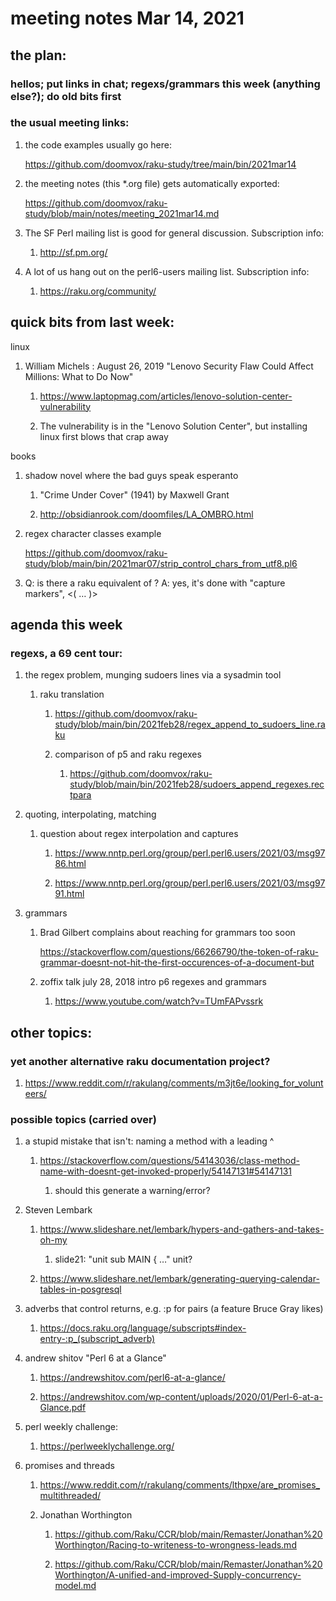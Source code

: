 * meeting notes Mar 14, 2021
** the plan:
*** hellos; put links in chat; regexs/grammars this week (anything else?); do old bits first

*** the usual meeting links:
**** the code examples usually go here:
https://github.com/doomvox/raku-study/tree/main/bin/2021mar14
**** the meeting notes (this *.org file) gets automatically exported:
https://github.com/doomvox/raku-study/blob/main/notes/meeting_2021mar14.md
**** The SF Perl mailing list is good for general discussion.  Subscription info:
***** http://sf.pm.org/
**** A lot of us hang out on the perl6-users mailing list.  Subscription info:
***** https://raku.org/community/

** quick bits from last week:
***** linux 
****** William Michels : August 26, 2019 "Lenovo Security Flaw Could Affect Millions: What to Do Now" 
******* https://www.laptopmag.com/articles/lenovo-solution-center-vulnerability
******* The vulnerability is in the "Lenovo Solution Center", but installing linux first blows that crap away
***** books
****** shadow novel where the bad guys speak esperanto
*******  "Crime Under Cover" (1941) by Maxwell Grant
*******  http://obsidianrook.com/doomfiles/LA_OMBRO.html

****** regex character classes example
https://github.com/doomvox/raku-study/blob/main/bin/2021mar07/strip_control_chars_from_utf8.pl6

****** Q: is there a raku equivalent of \K?  A: yes, it's done with "capture markers", <( ... )>

** agenda this week
*** regexs, a 69 cent tour:
***** the regex problem, munging sudoers lines via a sysadmin tool
****** raku translation
******* https://github.com/doomvox/raku-study/blob/main/bin/2021feb28/regex_append_to_sudoers_line.raku
******* comparison of p5 and raku regexes
******** https://github.com/doomvox/raku-study/blob/main/bin/2021feb28/sudoers_append_regexes.rectpara

***** quoting, interpolating, matching
****** question about regex interpolation and captures
******* https://www.nntp.perl.org/group/perl.perl6.users/2021/03/msg9786.html
******* https://www.nntp.perl.org/group/perl.perl6.users/2021/03/msg9791.html

**** grammars

***** Brad Gilbert complains about reaching for grammars too soon
https://stackoverflow.com/questions/66266790/the-token-of-raku-grammar-doesnt-not-hit-the-first-occurences-of-a-document-but

***** zoffix talk july 28, 2018 intro p6 regexes and grammars
****** https://www.youtube.com/watch?v=TUmFAPvssrk

** other topics:
*** yet another alternative raku documentation project?
**** https://www.reddit.com/r/rakulang/comments/m3jt6e/looking_for_volunteers/

*** possible topics (carried over)
***** a stupid mistake that isn't: naming a method with a leading ^
****** https://stackoverflow.com/questions/54143036/class-method-name-with-doesnt-get-invoked-properly/54147131#54147131
******* should this generate a warning/error?

***** Steven Lembark
****** https://www.slideshare.net/lembark/hypers-and-gathers-and-takes-oh-my
******* slide21:  "unit sub MAIN { ..."  unit?
****** https://www.slideshare.net/lembark/generating-querying-calendar-tables-in-posgresql
***** adverbs that control returns, e.g. :p for pairs (a feature Bruce Gray likes)
****** https://docs.raku.org/language/subscripts#index-entry-:p_(subscript_adverb)
***** andrew shitov "Perl 6 at a Glance"
****** https://andrewshitov.com/perl6-at-a-glance/
****** https://andrewshitov.com/wp-content/uploads/2020/01/Perl-6-at-a-Glance.pdf
***** perl weekly challenge: 
****** https://perlweeklychallenge.org/

***** promises and threads
****** https://www.reddit.com/r/rakulang/comments/lthpxe/are_promises_multithreaded/
****** Jonathan Worthington
******* https://github.com/Raku/CCR/blob/main/Remaster/Jonathan%20Worthington/Racing-to-writeness-to-wrongness-leads.md
******* https://github.com/Raku/CCR/blob/main/Remaster/Jonathan%20Worthington/A-unified-and-improved-Supply-concurrency-model.md
